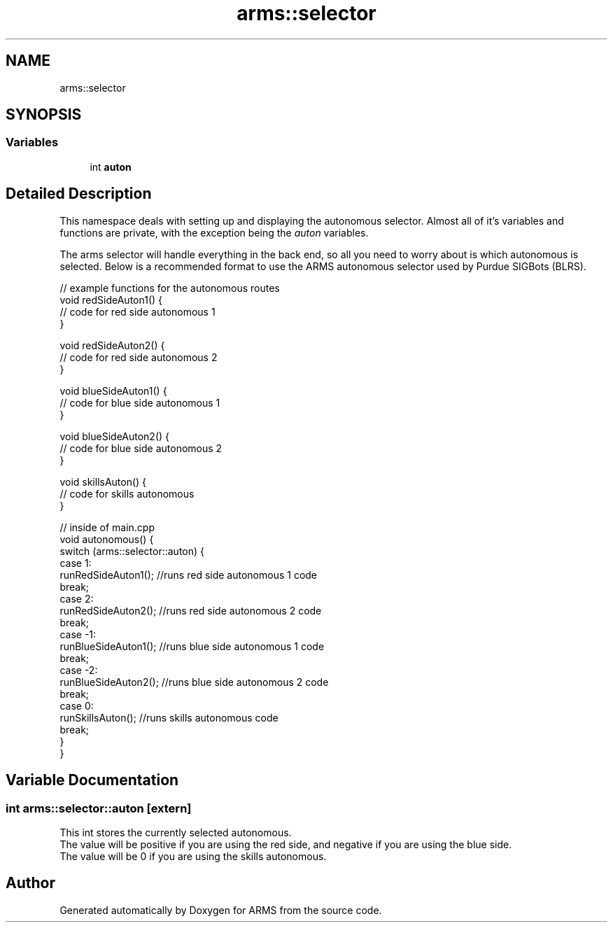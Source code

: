 .TH "arms::selector" 3 "Sun Oct 16 2022" "ARMS" \" -*- nroff -*-
.ad l
.nh
.SH NAME
arms::selector
.SH SYNOPSIS
.br
.PP
.SS "Variables"

.in +1c
.ti -1c
.RI "int \fBauton\fP"
.br
.in -1c
.SH "Detailed Description"
.PP 
This namespace deals with setting up and displaying the autonomous selector\&. Almost all of it's variables and functions are private, with the exception being the \fIauton\fP variables\&.
.PP
The arms selector will handle everything in the back end, so all you need to worry about is which autonomous is selected\&. Below is a recommended format to use the ARMS autonomous selector used by Purdue SIGBots (BLRS)\&.
.PP
.PP
.nf
// example functions for the autonomous routes
void redSideAuton1() {
    // code for red side autonomous 1
}

void redSideAuton2() {
    // code for red side autonomous 2
}

void blueSideAuton1() {
    // code for blue side autonomous 1
}

void blueSideAuton2() {
    // code for blue side autonomous 2
}

void skillsAuton() {
    // code for skills autonomous
}


// inside of main\&.cpp
void autonomous() {
  switch (arms::selector::auton) {
    case 1:
      runRedSideAuton1(); //runs red side autonomous 1 code
      break;
    case 2:
      runRedSideAuton2(); //runs red side autonomous 2 code
      break;
    case -1:
      runBlueSideAuton1(); //runs blue side autonomous 1 code
      break;
    case -2:
      runBlueSideAuton2(); //runs blue side autonomous 2 code
      break;
    case 0:
      runSkillsAuton(); //runs skills autonomous code
      break;
  }
}
.fi
.PP
 
.SH "Variable Documentation"
.PP 
.SS "int arms::selector::auton\fC [extern]\fP"
This int stores the currently selected autonomous\&.
.br
The value will be positive if you are using the red side, and negative if you are using the blue side\&.
.br
The value will be 0 if you are using the skills autonomous\&.
.br

.SH "Author"
.PP 
Generated automatically by Doxygen for ARMS from the source code\&.
